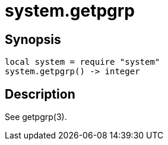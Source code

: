 = system.getpgrp

ifeval::["{doctype}" == "manpage"]

== Name

Emilua - Lua execution engine

endif::[]

== Synopsis

[source,lua]
----
local system = require "system"
system.getpgrp() -> integer
----

== Description

See getpgrp(3).
